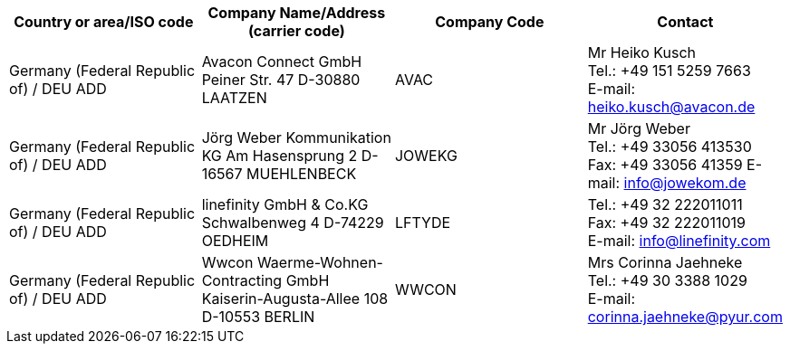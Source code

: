 [cols="4*a"]
|===
h|Country or area/ISO code
h|Company Name/Address	(carrier code)
h|Company Code
h|Contact

|Germany (Federal Republic of) / DEU	ADD
|
Avacon Connect GmbH
Peiner Str. 47
D-30880 LAATZEN
| AVAC
| Mr Heiko Kusch +
Tel.: +49 151 5259 7663 +
E-mail: heiko.kusch@avacon.de

|Germany (Federal Republic of) / DEU	ADD
|
Jörg Weber Kommunikation KG
Am Hasensprung 2
D-16567 MUEHLENBECK
| JOWEKG
| Mr Jörg Weber +
Tel.: +49 33056 413530 +
Fax: +49 33056 41359
E-mail: info@jowekom.de

|Germany (Federal Republic of) / DEU	ADD
|
linefinity GmbH & Co.KG
Schwalbenweg 4
D-74229 OEDHEIM
| LFTYDE
| Tel.: +49 32 222011011 +
Fax: +49 32 222011019 +
E-mail: info@linefinity.com

|Germany (Federal Republic of) / DEU	ADD
|
Wwcon Waerme-Wohnen-Contracting GmbH
Kaiserin-Augusta-Allee 108
D-10553 BERLIN
| WWCON
| Mrs Corinna Jaehneke +
Tel.: +49 30 3388 1029 +
E-mail: corinna.jaehneke@pyur.com
